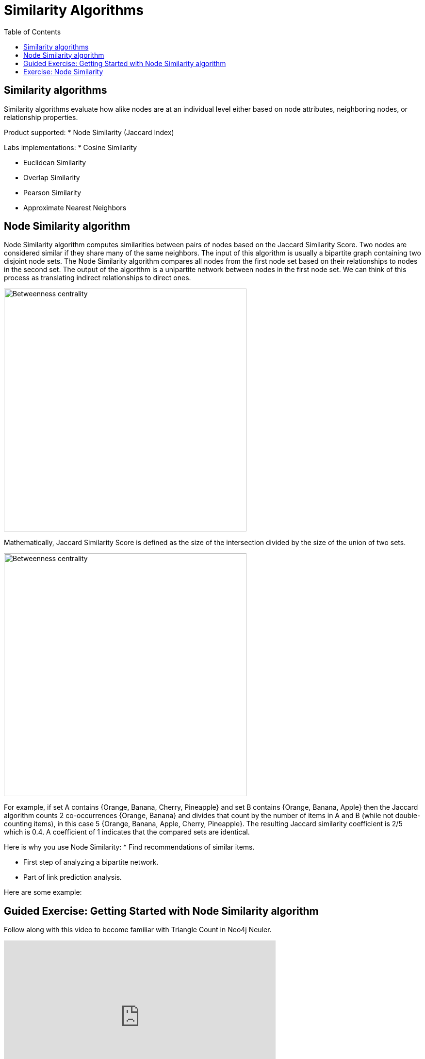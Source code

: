 = Similarity Algorithms
:slug: 09-iga-40-similarity-algorithms
:doctype: book
:toc: left
:toclevels: 4
:imagesdir: ../images
:module-next-title: Recipes Analysis

== Similarity algorithms

Similarity algorithms evaluate how alike nodes are at an individual level either based on node attributes, neighboring nodes, or relationship properties.

Product supported:
* Node Similarity (Jaccard Index)

Labs implementations:
* Cosine Similarity

* Euclidean Similarity

* Overlap Similarity

* Pearson Similarity

* Approximate Nearest Neighbors

== Node Similarity algorithm

Node Similarity algorithm computes similarities between pairs of nodes based on the Jaccard Similarity Score.
Two nodes are considered similar if they share many of the same neighbors.
The input of this algorithm is usually a bipartite graph containing two disjoint node sets.
The Node Similarity algorithm compares all nodes from the first node set based on their relationships to nodes in the second set.
The output of the algorithm is a unipartite network between nodes in the first node set.
We can think of this process as translating indirect relationships to direct ones.

// Todo: prettify this image
image::jaccard-similarity-unipartite.png[Betweenness centrality,width=500, align=center]

Mathematically, Jaccard Similarity Score is defined as the size of the intersection divided by the size of the union of two sets.

image::jaccard-similarity.png[Betweenness centrality,width=500, align=center]

For example, if set A contains {Orange, Banana, Cherry, Pineapple}  and set B contains {Orange, Banana, Apple} then the Jaccard algorithm counts 2 co-occurrences {Orange, Banana} and divides that count by the number of items in A and B (while not double-counting items), in this case 5 {Orange, Banana, Apple, Cherry, Pineapple}.
The resulting Jaccard similarity coefficient is 2/5 which is 0.4. 
A coefficient of 1 indicates that the compared sets are identical.

Here is why you use Node Similarity:
* Find recommendations of similar items.

* First step of analyzing a bipartite network.

* Part of link prediction analysis.

Here are some example:

== Guided Exercise: Getting Started with Node Similarity algorithm


[.notes]
--
ifdef::backend-revealjs,env-slides[]
Show the students the basics of using NEuler and have them do the same on their systems:

. Let's look at how to use the Jaccard Similarity algorithm in NEuler to create a jaccard value for each node which indicates how many nodes are connected to the same nodes.
. We select the Similarity group of algorithms.
. Then we select the Jaccard algorithm.
. Let's select the *Any* label and *HAS_TAG* relationship type.
. We leave the remaining default settings.
. Then we run the algorithm.
. Here are the table results.
. We return to the configuration to edit it.
. We modify the last configuration to use *REVERSE* direction.
. We run the algorithm.
. Here are the table results. Here we note that the relationship direction is crutial as it will compare question or tags, depending on the relationship direction.
. And here we see the generated code.
. Finally, we can copy the generated Browser Guide to Neo4j Browser.
. This concludes our look at using the the Jaccard Similarity algorithm in NEuler to create a jaccard value for each node which indicates how many nodes are connected to the same nodes.


Here is the video:  https://youtu.be/oHo-lQ79zf0

endif::[]
--

ifdef::backend-html5,backend-pdf[]
Follow along with this video to become familiar with Triangle Count in Neo4j Neuler.
endif::[]

ifdef::backend-pdf[]
https://youtu.be/oHo-lQ79zf0
endif::[]

ifdef::backend-revealjs,env-slides[]
[.center]
https://youtu.be/oHo-lQ79zf0
endif::[]

ifdef::backend-html5[]
[.center]
video::oHo-lQ79zf0[youtube,width=560,height=315]
endif::[]

== Exercise: Node Similarity

In NEuler:
* Try various algorithm configurations for the Questions dataset

* Try other datasets

In Neo4j Browser:
* :play intro-graph-algos-exercises  (Similarity)
